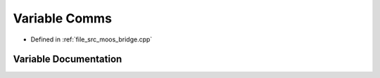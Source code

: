 .. _exhale_variable_moos__bridge_8cpp_1add0549dba280d84bc067ceab2d80e04d:

Variable Comms
==============

- Defined in :ref:`file_src_moos_bridge.cpp`


Variable Documentation
----------------------


.. doxygenvariable:: Comms
   :project: cougars_control Doxygen Project